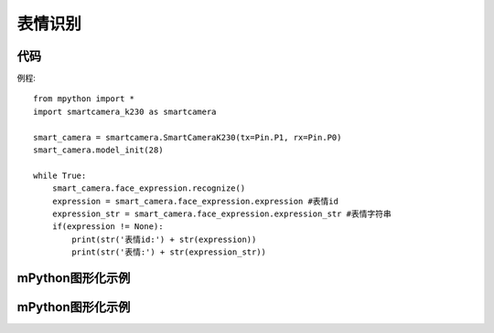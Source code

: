 表情识别
==============

代码
-----------
例程::

    from mpython import *
    import smartcamera_k230 as smartcamera

    smart_camera = smartcamera.SmartCameraK230(tx=Pin.P1, rx=Pin.P0)
    smart_camera.model_init(28)

    while True:
        smart_camera.face_expression.recognize()
        expression = smart_camera.face_expression.expression #表情id
        expression_str = smart_camera.face_expression.expression_str #表情字符串
        if(expression != None):
            print(str('表情id:') + str(expression))
            print(str('表情:') + str(expression_str))
        
    
mPython图形化示例
-----------
.. figure:: /_static/image/example/face_detect/face_detect.png
    :align: center
    :width: 800


mPython图形化示例
-----------
